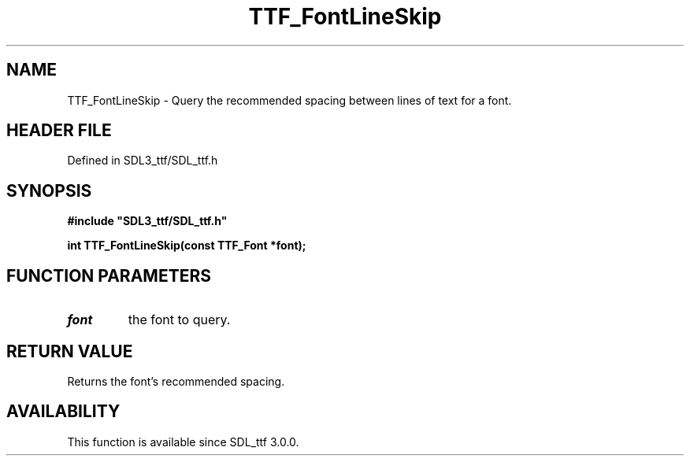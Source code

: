 .\" This manpage content is licensed under Creative Commons
.\"  Attribution 4.0 International (CC BY 4.0)
.\"   https://creativecommons.org/licenses/by/4.0/
.\" This manpage was generated from SDL_ttf's wiki page for TTF_FontLineSkip:
.\"   https://wiki.libsdl.org/SDL_ttf/TTF_FontLineSkip
.\" Generated with SDL/build-scripts/wikiheaders.pl
.\"  revision 3.0.0-no-vcs
.\" Please report issues in this manpage's content at:
.\"   https://github.com/libsdl-org/sdlwiki/issues/new
.\" Please report issues in the generation of this manpage from the wiki at:
.\"   https://github.com/libsdl-org/SDL/issues/new?title=Misgenerated%20manpage%20for%20TTF_FontLineSkip
.\" SDL_ttf can be found at https://libsdl.org/projects/SDL_ttf
.de URL
\$2 \(laURL: \$1 \(ra\$3
..
.if \n[.g] .mso www.tmac
.TH TTF_FontLineSkip 3 "SDL_ttf 3.0.0" "SDL_ttf" "SDL_ttf3 FUNCTIONS"
.SH NAME
TTF_FontLineSkip \- Query the recommended spacing between lines of text for a font\[char46]
.SH HEADER FILE
Defined in SDL3_ttf/SDL_ttf\[char46]h

.SH SYNOPSIS
.nf
.B #include \(dqSDL3_ttf/SDL_ttf.h\(dq
.PP
.BI "int TTF_FontLineSkip(const TTF_Font *font);
.fi
.SH FUNCTION PARAMETERS
.TP
.I font
the font to query\[char46]
.SH RETURN VALUE
Returns the font's recommended spacing\[char46]

.SH AVAILABILITY
This function is available since SDL_ttf 3\[char46]0\[char46]0\[char46]

